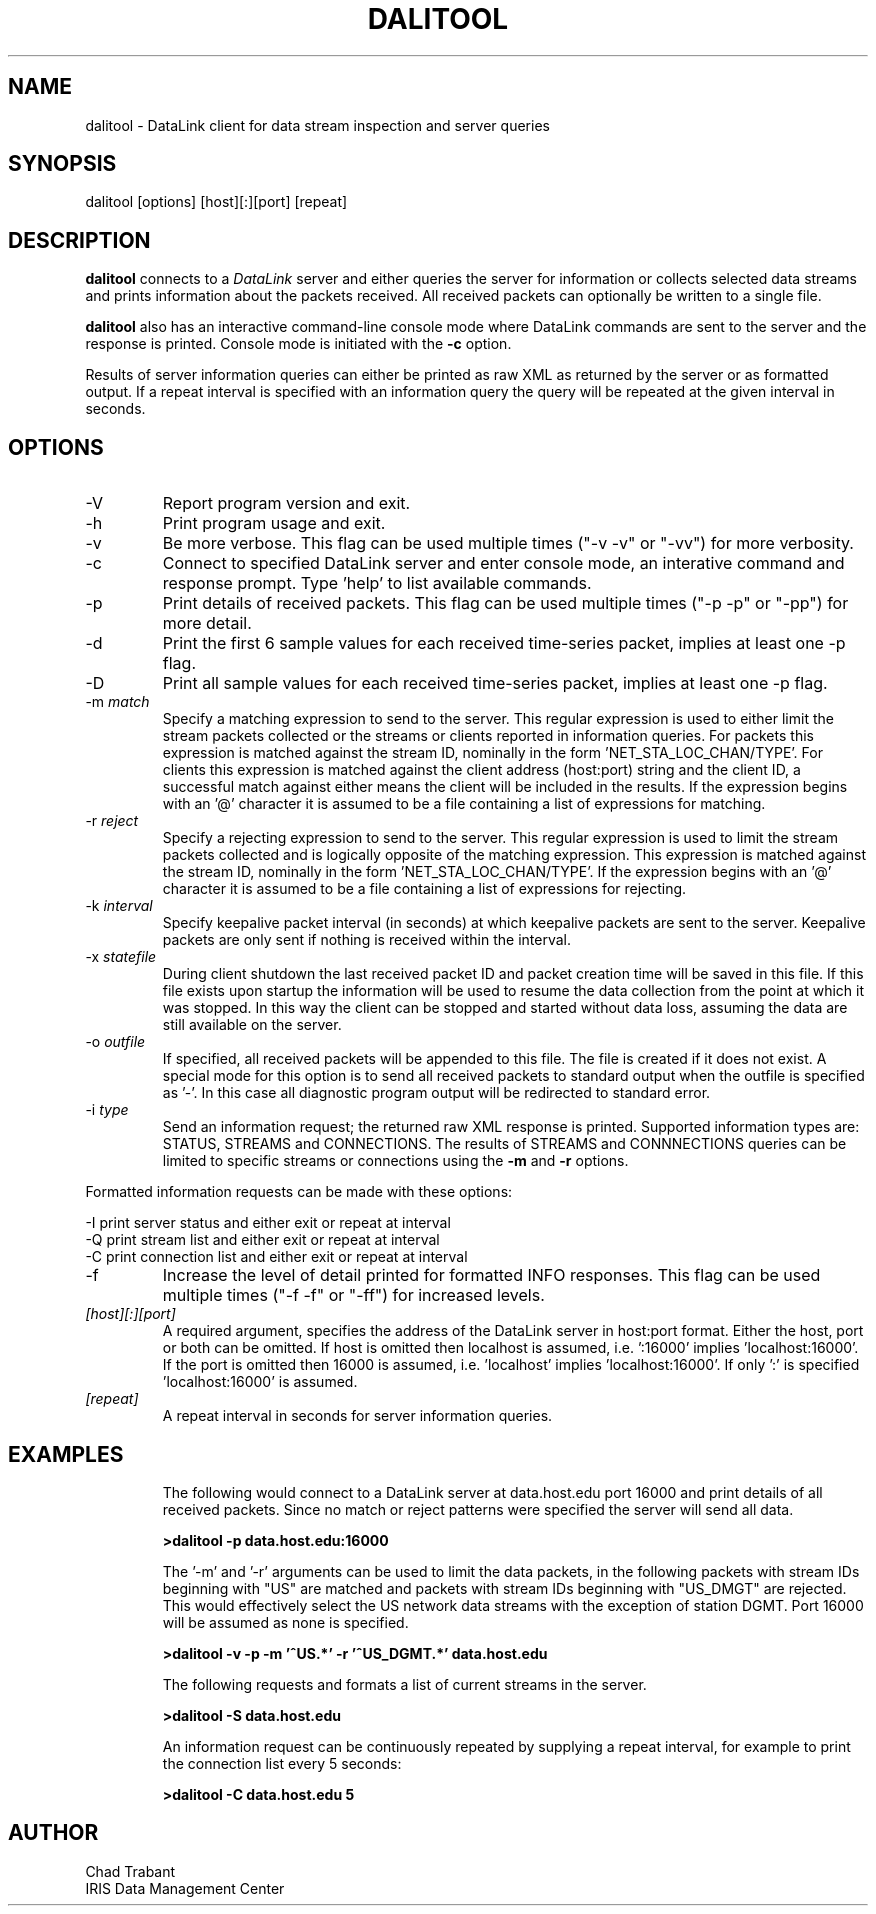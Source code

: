 .TH DALITOOL 1 2013/08/11
.SH NAME
dalitool \- DataLink client for data stream inspection and server queries

.SH SYNOPSIS
.nf
dalitool [options] [host][:][port] [repeat]

.fi
.SH DESCRIPTION
\fBdalitool\fP connects to a \fIDataLink\fR server and either queries
the server for information or collects selected data streams and prints
information about the packets received.  All received packets can
optionally be written to a single file.

\fBdalitool\fP also has an interactive command-line console mode where
DataLink commands are sent to the server and the response is printed.
Console mode is initiated with the \fB-c\fP option.

Results of server information queries can either be printed as raw XML
as returned by the server or as formatted output.  If a repeat
interval is specified with an information query the query will be
repeated at the given interval in seconds.

.SH OPTIONS

.IP "-V         "
Report program version and exit.

.IP "-h         "
Print program usage and exit.

.IP "-v         "
Be more verbose.  This flag can be used multiple times ("-v -v" or
"-vv") for more verbosity.

.IP "-c         "
Connect to specified DataLink server and enter console mode, an
interative command and response prompt.  Type 'help' to list available
commands.

.IP "-p         "
Print details of received packets.  This flag can be used multiple
times ("-p -p" or "-pp") for more detail.

.IP "-d         "
Print the first 6 sample values for each received time-series packet,
implies at least one -p flag.

.IP "-D         "
Print all sample values for each received time-series packet, implies
at least one -p flag.

.IP "-m \fImatch\fR"
Specify a matching expression to send to the server.  This regular
expression is used to either limit the stream packets collected or the
streams or clients reported in information queries.  For packets this
expression is matched against the stream ID, nominally in the
form 'NET_STA_LOC_CHAN/TYPE'.  For clients this expression is matched
against the client address (host:port) string and the client ID, a
successful match against either means the client will be included in
the results.  If the expression begins with an '@' character it is
assumed to be a file containing a list of expressions for matching.

.IP "-r \fIreject\fR"
Specify a rejecting expression to send to the server.  This regular
expression is used to limit the stream packets collected and is
logically opposite of the matching expression.  This expression is
matched against the stream ID, nominally in the
form 'NET_STA_LOC_CHAN/TYPE'.  If the expression begins with an '@'
character it is assumed to be a file containing a list of expressions
for rejecting.

.IP "-k \fIinterval\fR"
Specify keepalive packet interval (in seconds) at which keepalive
packets are sent to the server.  Keepalive packets are only sent if
nothing is received within the interval.

.IP "-x \fIstatefile\fR"
During client shutdown the last received packet ID and packet creation
time will be saved in this file.  If this file exists upon startup the
information will be used to resume the data collection from the point
at which it was stopped.  In this way the client can be stopped and
started without data loss, assuming the data are still available on
the server.

.IP "-o \fIoutfile\fR"
If specified, all received packets will be appended to this file.  The
file is created if it does not exist.  A special mode for this option
is to send all received packets to standard output when the outfile is
specified as '-'.  In this case all diagnostic program output will be
redirected to standard error.

.IP "-i \fItype\fR"
Send an information request; the returned raw XML response is printed.
Supported information types are: STATUS, STREAMS and CONNECTIONS.  The
results of STREAMS and CONNNECTIONS queries can be limited to specific
streams or connections using the \fB-m\fP and \fB-r\fP options.
.PP
Formatted information requests can be made with these options:

.nf
-I   print server status and either exit or repeat at interval
-Q   print stream list and either exit or repeat at interval
-C   print connection list and either exit or repeat at interval
.fi

.IP "-f         "
Increase the level of detail printed for formatted INFO responses.
This flag can be used multiple times ("-f -f" or "-ff") for increased
levels.

.IP "\fI[host][:][port]\fR"
A required argument, specifies the address of the DataLink server in
host:port format.  Either the host, port or both can be omitted.  If
host is omitted then localhost is assumed, i.e. ':16000'
implies 'localhost:16000'.  If the port is omitted then 16000 is
assumed, i.e. 'localhost' implies 'localhost:16000'.  If only ':' is
specified 'localhost:16000' is assumed.

.IP "\fI[repeat]\fR"
A repeat interval in seconds for server information queries.

.SH "EXAMPLES"
.IP
The following would connect to a DataLink server at data.host.edu port
16000 and print details of all received packets.  Since no match or
reject patterns were specified the server will send all data.

.B >dalitool -p data.host.edu:16000

The '-m' and '-r' arguments can be used to limit the data packets, in
the following packets with stream IDs beginning with "US" are matched
and packets with stream IDs beginning with "US_DMGT" are rejected.
This would effectively select the US network data streams with the
exception of station DGMT.  Port 16000 will be assumed as none is
specified.

.B >dalitool -v -p -m '^US.*' -r '^US_DGMT.*' data.host.edu

.IP
The following requests and formats a list of current streams in the
server.

.B >dalitool -S data.host.edu

An information request can be continuously repeated by supplying a
repeat interval, for example to print the connection list every 5
seconds:

.B >dalitool -C data.host.edu 5

.SH AUTHOR
.nf
Chad Trabant
IRIS Data Management Center
.fi
